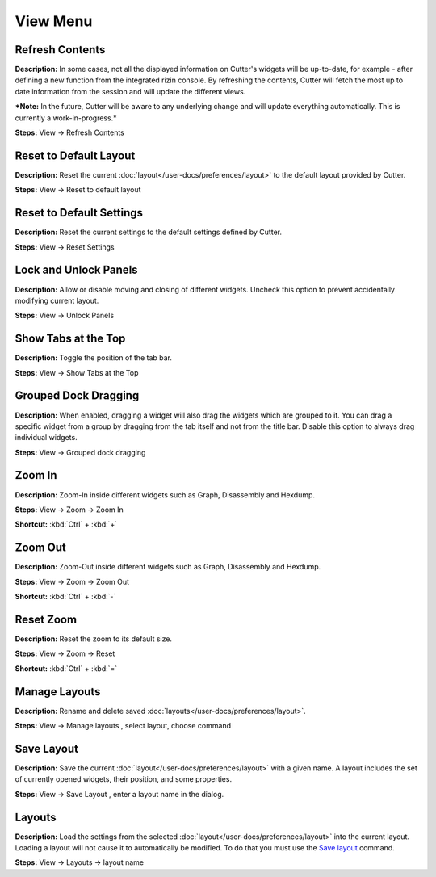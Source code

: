 View Menu
==============================


Refresh Contents
----------------------------------------
**Description:** In some cases, not all the displayed information on Cutter's widgets will be up-to-date, for example - after defining a new function from the integrated rizin console. By refreshing the contents, Cutter will fetch the most up to date information from the session and will update the different views.

***Note:** In the future, Cutter will be aware to any underlying change and will update everything automatically. This is currently a work-in-progress.*


**Steps:** View -> Refresh Contents  

Reset to Default Layout
----------------------------------------
**Description:** Reset the current :doc:`layout</user-docs/preferences/layout>` to the default layout provided by Cutter.

**Steps:** View -> Reset to default layout

Reset to Default Settings
----------------------------------------
**Description:** Reset the current settings to the default settings defined by Cutter.  

**Steps:** View -> Reset Settings  

Lock and Unlock Panels
----------------------------------------
**Description:** Allow or disable moving and closing of different widgets. Uncheck this option to prevent accidentally modifying current layout.

**Steps:** View -> Unlock Panels  

Show Tabs at the Top
----------------------------------------
**Description:** Toggle the position of the tab bar.  

**Steps:** View -> Show Tabs at the Top  

Grouped Dock Dragging
----------------------------------------
**Description:** When enabled, dragging a widget will also drag the widgets which are grouped to it. You can drag a specific widget from a group by dragging from the tab itself and not from the title bar. Disable this option to always drag individual widgets.   

**Steps:** View -> Grouped dock dragging  


Zoom In
----------------------------------------
**Description:** Zoom-In inside different widgets such as Graph, Disassembly and Hexdump.     

**Steps:** View -> Zoom -> Zoom In  

**Shortcut:** :kbd:`Ctrl` + :kbd:`+`  

Zoom Out
----------------------------------------
**Description:** Zoom-Out inside different widgets such as Graph, Disassembly and Hexdump.   

**Steps:** View -> Zoom -> Zoom Out  

**Shortcut:** :kbd:`Ctrl` + :kbd:`-`  

Reset Zoom
----------------------------------------
**Description:** Reset the zoom to its default size.   

**Steps:** View -> Zoom -> Reset  

**Shortcut:** :kbd:`Ctrl` + :kbd:`=`


Manage Layouts
----------------------------------------
**Description:**  Rename and delete saved :doc:`layouts</user-docs/preferences/layout>`.

**Steps:** View -> Manage layouts , select layout, choose command

Save Layout
----------------------------------------
**Description:** Save the current :doc:`layout</user-docs/preferences/layout>` with a given name. A layout includes the set of currently opened widgets, their position, and some properties.

**Steps:** View -> Save Layout , enter a layout name in the dialog.

Layouts
----------------------------------------
**Description:** Load the settings from the selected :doc:`layout</user-docs/preferences/layout>` into the current layout. Loading a layout will not cause it to automatically be modified. To do that you must use the `Save layout`_ command.

**Steps:** View -> Layouts ->  layout name
